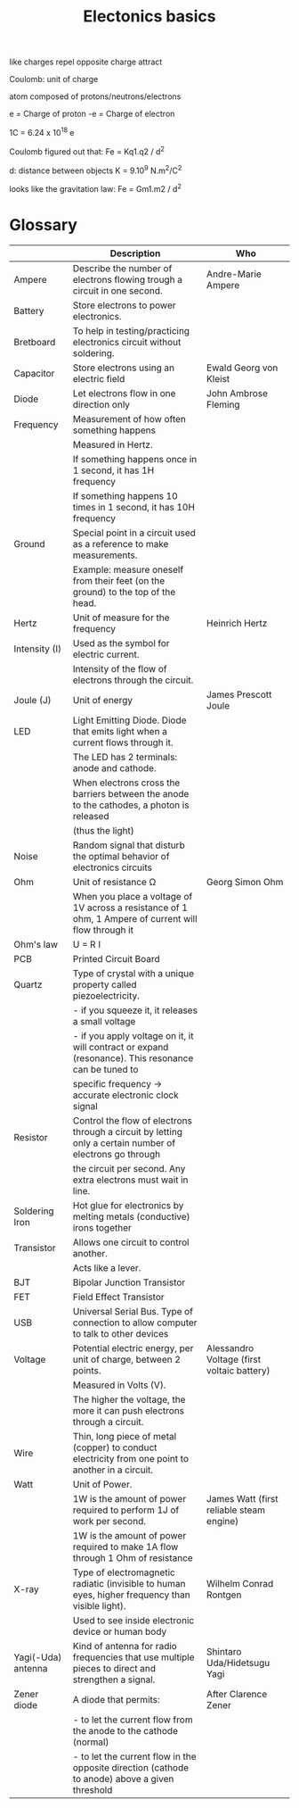 #+title: Electonics basics
#+description: notes about electronics

like charges repel
opposite charge attract

Coulomb: unit of charge

atom composed of protons/neutrons/electrons

e = Charge of proton
-e = Charge of electron

1C = 6.24 x 10^18 e

Coulomb figured out that:
Fe = Kq1.q2 / d^2

d: distance between objects
K = 9.10^9 N.m^2/C^2

looks like the gravitation law:
Fe = Gm1.m2 / d^2

* Glossary

|--------------------+----------------------------------------------------------------------------------------------------------+--------------------------------------------|
|                    | Description                                                                                              | Who                                        |
|--------------------+----------------------------------------------------------------------------------------------------------+--------------------------------------------|
| Ampere             | Describe the number of electrons flowing trough a circuit in one second.                                 | Andre-Marie Ampere                         |
| Battery            | Store electrons to power electronics.                                                                    |                                            |
| Bretboard          | To help in testing/practicing electronics circuit without soldering.                                     |                                            |
| Capacitor          | Store electrons using an electric field                                                                  | Ewald Georg von Kleist                     |
| Diode              | Let electrons flow in one direction only                                                                 | John Ambrose Fleming                       |
| Frequency          | Measurement of how often something happens                                                               |                                            |
|                    | Measured in Hertz.                                                                                       |                                            |
|                    | If something happens once     in 1 second, it has 1H  frequency                                          |                                            |
|                    | If something happens 10 times in 1 second, it has 10H frequency                                          |                                            |
| Ground             | Special point in a circuit used as a reference to make measurements.                                     |                                            |
|                    | Example: measure oneself from their feet (on the ground) to the top of the head.                         |                                            |
| Hertz              | Unit of measure for the frequency                                                                        | Heinrich Hertz                             |
| Intensity (I)      | Used as the symbol for electric current.                                                                 |                                            |
|                    | Intensity of the flow of electrons through the circuit.                                                  |                                            |
| Joule (J)          | Unit of energy                                                                                           | James Prescott Joule                       |
| LED                | Light Emitting Diode. Diode that emits light when a current flows through it.                            |                                            |
|                    | The LED has 2 terminals: anode and cathode.                                                              |                                            |
|                    | When electrons cross the barriers between the anode to the cathodes, a photon is released                |                                            |
|                    | (thus the light)                                                                                         |                                            |
| Noise              | Random signal that disturb the optimal behavior of electronics circuits                                  |                                            |
| Ohm                | Unit of resistance \Omega                                                                                | Georg Simon Ohm                            |
|                    | When you place a voltage of 1V across a resistance of 1 ohm, 1 Ampere of current will flow through it    |                                            |
| Ohm's law          | U = R I                                                                                                  |                                            |
| PCB                | Printed Circuit Board                                                                                    |                                            |
| Quartz             | Type of crystal with a unique property called piezoelectricity.                                          |                                            |
|                    | - if you squeeze it, it releases a small voltage                                                         |                                            |
|                    | - if you apply voltage on it, it will contract or expand (resonance). This resonance can be tuned to     |                                            |
|                    | specific frequency -> accurate electronic clock signal                                                   |                                            |
| Resistor           | Control the flow of electrons through a circuit by letting only a certain number of electrons go through |                                            |
|                    | the circuit per second. Any extra electrons must wait in line.                                           |                                            |
| Soldering Iron     | Hot glue for electronics by melting metals (conductive) irons together                                   |                                            |
| Transistor         | Allows one circuit to control another.                                                                   |                                            |
|                    | Acts like a lever.                                                                                       |                                            |
| BJT                | Bipolar Junction Transistor                                                                              |                                            |
| FET                | Field Effect Transistor                                                                                  |                                            |
| USB                | Universal Serial Bus. Type of connection to allow computer to talk to other devices                      |                                            |
| Voltage            | Potential electric energy, per unit of charge, between 2 points.                                         | Alessandro Voltage (first voltaic battery) |
|                    | Measured in Volts (V).                                                                                   |                                            |
|                    | The higher the voltage, the more it can push electrons through a circuit.                                |                                            |
| Wire               | Thin, long piece of metal (copper) to conduct electricity from one point to another in a circuit.        |                                            |
| Watt               | Unit of Power.                                                                                           |                                            |
|                    | 1W is the amount of power required to perform 1J of work per second.                                     | James Watt (first reliable steam engine)   |
|                    | 1W is the amount of power required to make 1A flow through 1 Ohm of resistance                           |                                            |
| X-ray              | Type of electromagnetic radiatic (invisible to human eyes, higher frequency than visible light).         | Wilhelm Conrad Rontgen                     |
|                    | Used to see inside electronic device or human body                                                       |                                            |
| Yagi(-Uda) antenna | Kind of antenna for radio frequencies that use multiple pieces to direct and strengthen a signal.        | Shintaro Uda/Hidetsugu Yagi                |
| Zener diode        | A diode that permits:                                                                                    | After Clarence Zener                       |
|                    | - to let the current flow from the anode to the cathode (normal)                                         |                                            |
|                    | - to let the current flow in the opposite direction (cathode to anode) above a given threshold           |                                            |
|--------------------+----------------------------------------------------------------------------------------------------------+--------------------------------------------|
